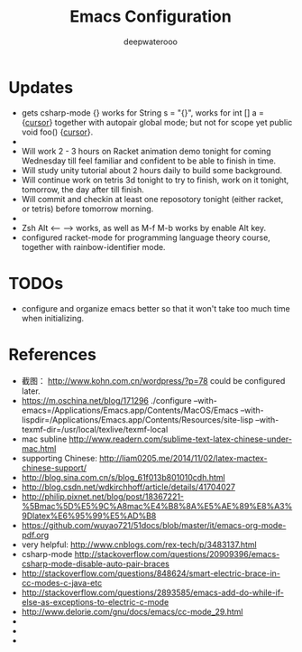 #+latex_class: cn-article
#+latex_header: \lstset{language=c++,numbers=left,numberstyle=\tiny,basicstyle=\ttfamily\small,tabsize=4,frame=none,escapeinside=``,extendedchars=false,keywordstyle=\color{blue!70},commentstyle=\color{red!55!green!55!blue!55!},rulesepcolor=\color{red!20!green!20!blue!20!}}
#+title: Emacs Configuration
#+author: deepwaterooo

* Updates
- gets csharp-mode {} works for String s = "{}", works for int [] a = {_cursor_} together with autopair global mode; but not for scope yet public void foo() {_cursor_}.
- 
- Will work 2 - 3 hours on Racket animation demo tonight for coming Wednesday till feel familiar and confident to be able to finish in time.
- Will study unity tutorial about 2 hours daily to build some background.
- Will continue work on tetris 3d tonight to try to finish, work on it tonight, tomorrow, the day after till finish.
- Will commit and checkin at least one reposotory tonight (either racket, or tetris) before tomorrow morning. 
- 
- Zsh Alt <-- --> works, as well as M-f M-b works by enable Alt key. 
- configured racket-mode for programming language theory course, together with rainbow-identifier mode.

* TODOs
  - configure and organize emacs better so that it won't take too much time when initializing.

* References
- 截图： http://www.kohn.com.cn/wordpress/?p=78 could be configured later.
- https://m.oschina.net/blog/171296 ./configure --with-emacs=/Applications/Emacs.app/Contents/MacOS/Emacs --with-lispdir=/Applications/Emacs.app/Contents/Resources/site-lisp --with-texmf-dir=/usr/local/texlive/texmf-local
- mac subline http://www.readern.com/sublime-text-latex-chinese-under-mac.html
- supporting Chinese: http://liam0205.me/2014/11/02/latex-mactex-chinese-support/
- http://blog.sina.com.cn/s/blog_61f013b801010cdh.html
- http://blog.csdn.net/wdkirchhoff/article/details/41704027
- http://philip.pixnet.net/blog/post/18367221-%5Bmac%5D%E5%9C%A8mac%E4%B8%8A%E5%AE%89%E8%A3%9Dlatex%E6%95%99%E5%AD%B8
- https://github.com/wuyao721/51docs/blob/master/it/emacs-org-mode-pdf.org
- very helpful: http://www.cnblogs.com/rex-tech/p/3483137.html
- csharp-mode http://stackoverflow.com/questions/20909396/emacs-csharp-mode-disable-auto-pair-braces
- http://stackoverflow.com/questions/848624/smart-electric-brace-in-cc-modes-c-java-etc
- http://stackoverflow.com/questions/2893585/emacs-add-do-while-if-else-as-exceptions-to-electric-c-mode
- http://www.delorie.com/gnu/docs/emacs/cc-mode_29.html
- 
- 
- 

